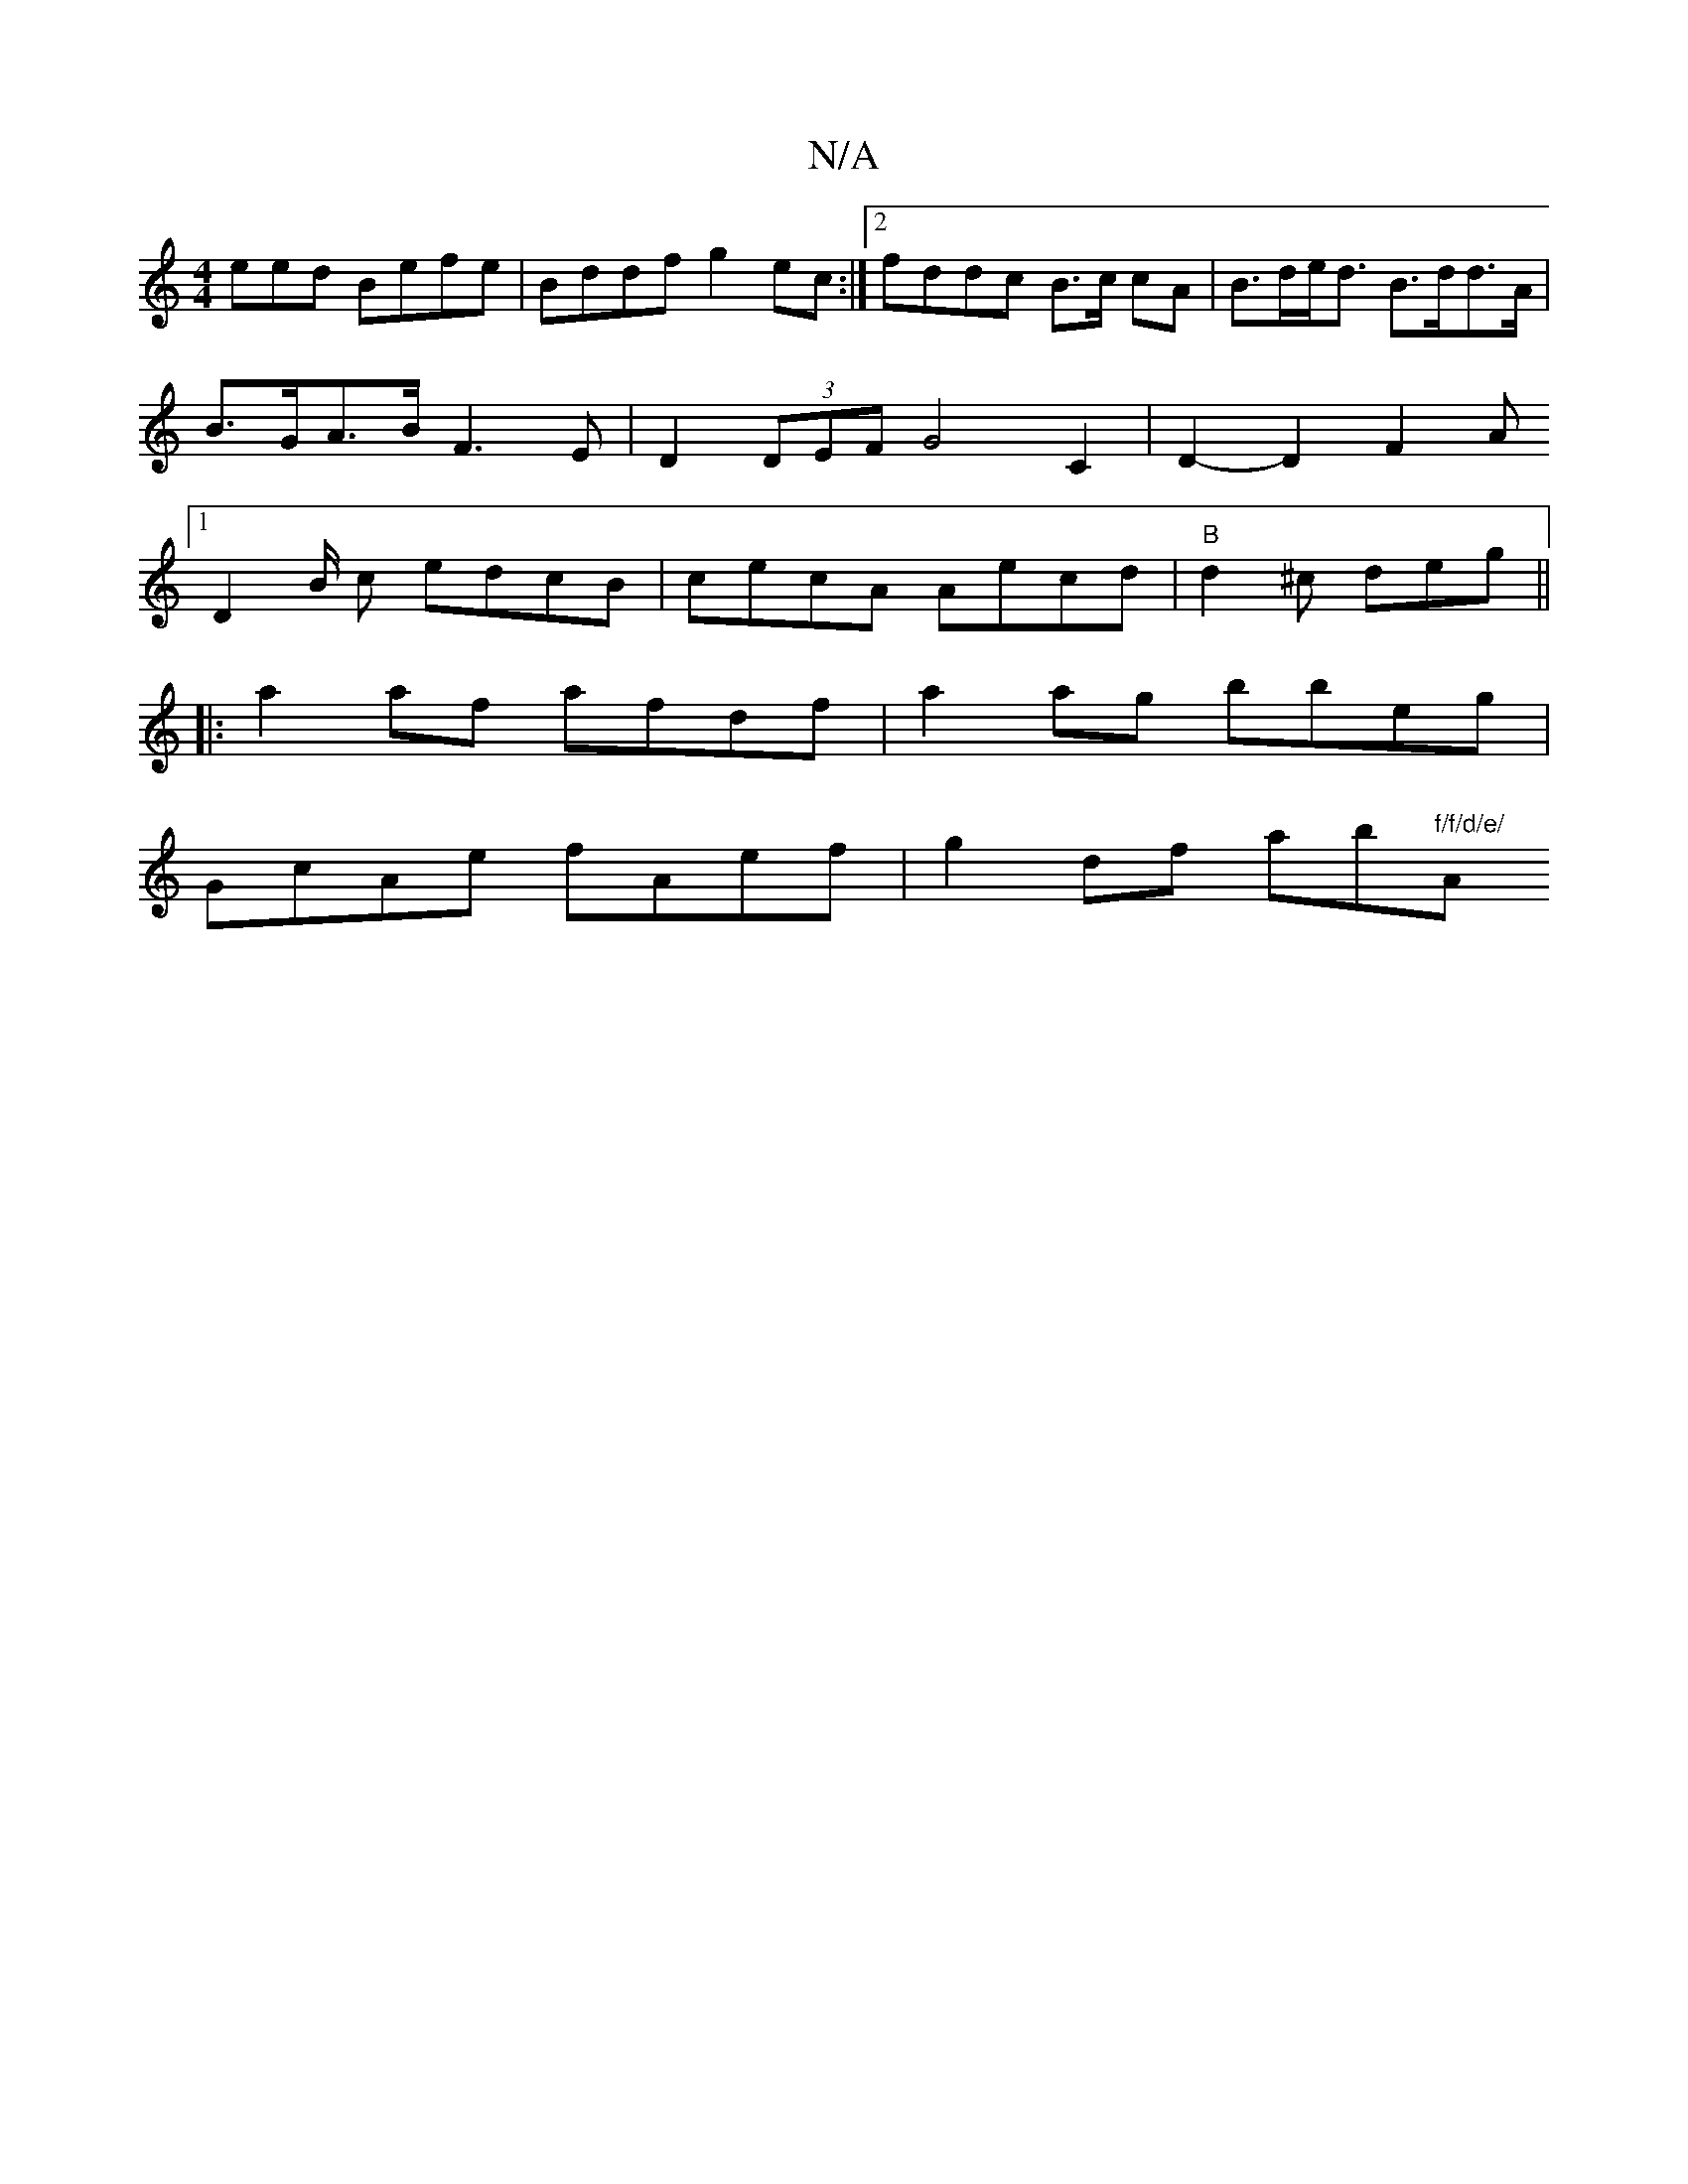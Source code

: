 X:1
T:N/A
M:4/4
R:N/A
K:Cmajor
eed Befe| Bddf g2 ec:|2 fddc B>c cA | B>de<d B>dd>A | B>GA>B F3E | D2 (3DEF G4C2 | D2- D2- F2 A [1 D2 B/2 c edcB | cecA Aecd|"B"d2^c deg ||
|:a2 af afdf |a2 ag bbeg |
GcAe fAef |g2 df ab"f/f/d/e/ "A"a